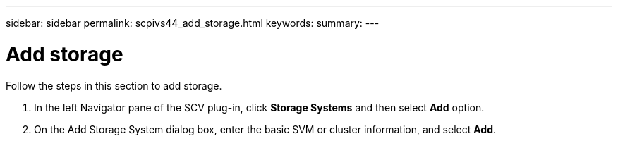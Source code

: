 ---
sidebar: sidebar
permalink: scpivs44_add_storage.html
keywords:
summary:
---

= Add storage
:hardbreaks:
:nofooter:
:icons: font
:linkattrs:
:imagesdir: ./media/

[.lead]
Follow the steps in this section to add storage.
// This file is used only for the Quick Start section


. In the left Navigator pane of the SCV plug-in, click *Storage Systems* and then select *Add* option.
. On the Add Storage System dialog box, enter the basic SVM or cluster information, and select *Add*.
